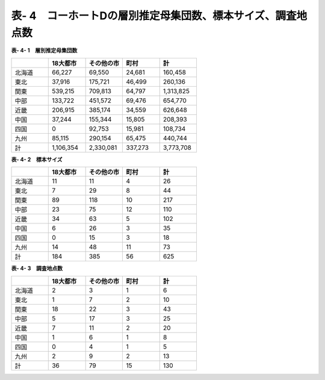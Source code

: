 **表- 4　コーホートDの層別推定母集団数、標本サイズ、調査地点数**
^^^^^^^^^^^^^^^^^^^^^^^^^^^^^^^^^^^^^^^^^^^^^^^^^^^^^^^^^^^^^^^^^^^^^^^^^^^^^^^^^^^^^^^^^^

**表- 4- 1　層別推定母集団数**

.. csv-table::
   :header: "", "18大都市", "その他の市", "町村", "計"
   :widths: 5, 5, 5, 5, 5

   "北海道", "66,227", "69,550", "24,681", "160,458"
   "東北", "37,916", "175,721", "46,499", "260,136"
   "関東", "539,215", "709,813", "64,797", "1,313,825"
   "中部", "133,722", "451,572", "69,476", "654,770"
   "近畿", "206,915", "385,174", "34,559", "626,648"
   "中国", "37,244", "155,344", "15,805", "208,393"
   "四国", "0", "92,753", "15,981", "108,734"
   "九州", "85,115", "290,154", "65,475", "440,744"
   "計", "1,106,354", "2,330,081", "337,273", "3,773,708"

 
**表- 4- 2　標本サイズ**

.. csv-table::
   :header: "", "18大都市", "その他の市", "町村", "計"
   :widths: 5, 5, 5, 5, 5
   
   "北海道", "11", "11", "4", "26"
   "東北", "7", "29", "8", "44"
   "関東", "89", "118", "10", "217"
   "中部", "23", "75", "12", "110"
   "近畿", "34", "63", "5", "102"
   "中国", "6", "26", "3", "35"
   "四国", "0", "15", "3", "18"
   "九州", "14", "48", "11", "73"
   "計", "184", "385", "56", "625"

**表- 4- 3　調査地点数**

.. csv-table::
   :header: "", "18大都市", "その他の市", "町村", "計"
   :widths: 5, 5, 5, 5, 5
   
   "北海道", "2", "3", "1", "6"
   "東北", "1", "7", "2", "10"
   "関東", "18", "22", "3", "43"
   "中部", "5", "17", "3", "25"
   "近畿", "7", "11", "2", "20"
   "中国", "1", "6", "1", "8"
   "四国", "0", "4", "1", "5"
   "九州", "2", "9", "2", "13"
   "計", "36", "79", "15", "130"